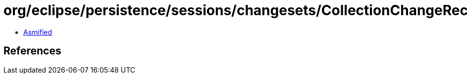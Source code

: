 = org/eclipse/persistence/sessions/changesets/CollectionChangeRecord.class

 - link:CollectionChangeRecord-asmified.java[Asmified]

== References

